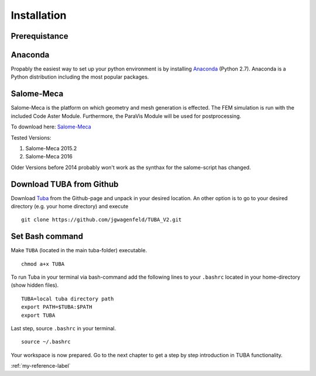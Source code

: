 
Installation
=================


Prerequistance
---------------


Anaconda
---------------
Propably the easiest way to set up your python environment is by installing `Anaconda <https://www.continuum.io/downloads>`_ (Python 2.7).
Anaconda is a Python distribution including the most popular packages.

Salome-Meca
---------------

Salome-Meca is the platform on which geometry and mesh generation is effected. The FEM simulation is run with the  included Code Aster Module. Furthermore, the ParaVis Module will be used for postprocessing.

To download here: 
`Salome-Meca <http://code-aster.org/V2/spip.php?article303>`_

Tested Versions:

#. Salome-Meca 2015.2
#. Salome-Meca 2016


Older Versions before 2014 probably won't work as the synthax for the salome-script has changed.


Download TUBA from Github
---------------------------
Download `Tuba <https://github.com/jgwagenfeld/TUBA_V2>`_ from the Github-page and unpack in your desired location.
An other option is to go to your desired directory (e.g. your home directory) and execute

::

    git clone https://github.com/jgwagenfeld/TUBA_V2.git

Set Bash command
---------------------------
Make ``TUBA`` (located in the main tuba-folder) executable.

::

    chmod a+x TUBA



To run Tuba in your terminal via bash-command add the following lines to your  ``.bashrc`` located in your home-directory (show hidden files).

::

    TUBA=local tuba directory path
    export PATH=$TUBA:$PATH
    export TUBA

Last step, source ``.bashrc``  in your terminal.

::

    source ~/.bashrc


Your workspace is now prepared. Go to the next chapter to get a step by step introduction in TUBA functionality.





:ref:`my-reference-label`
